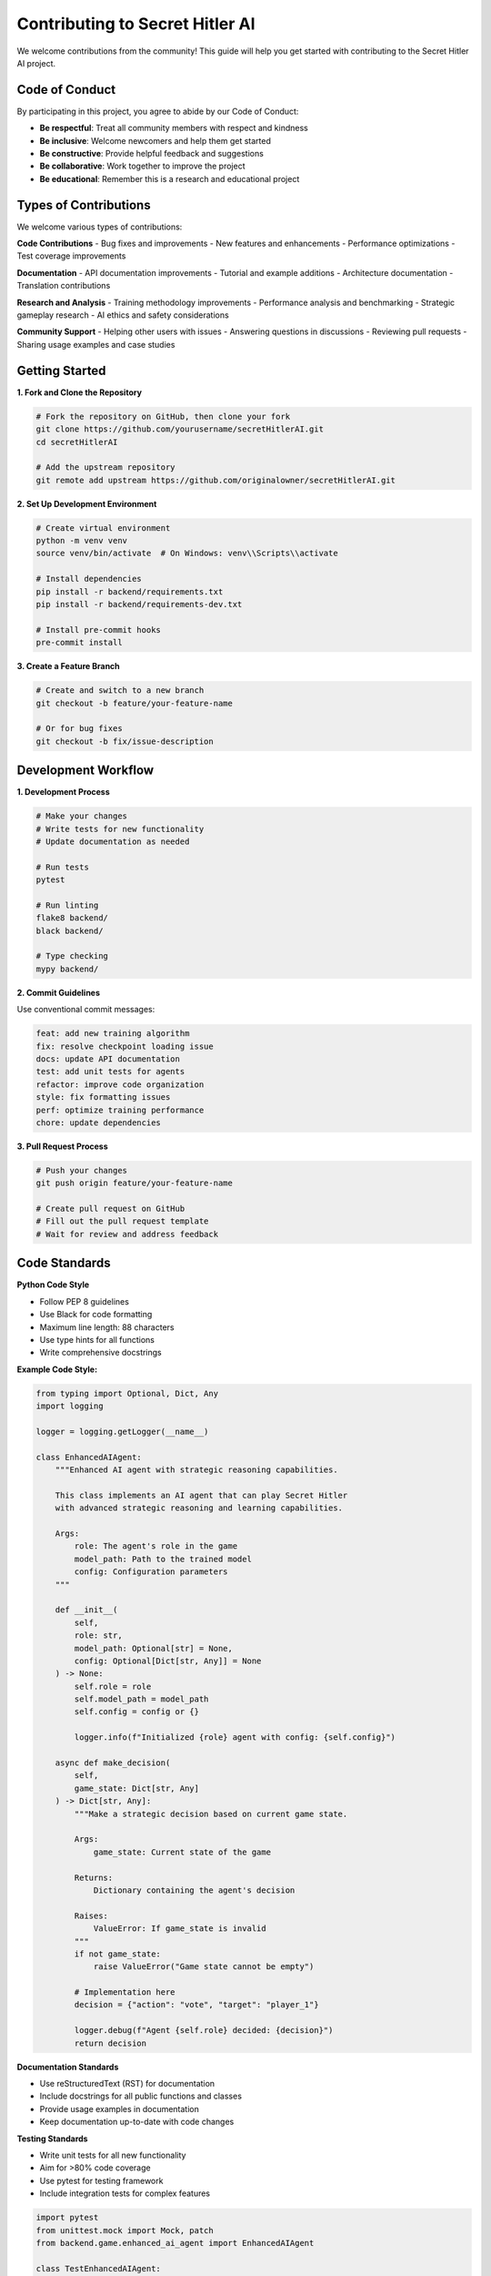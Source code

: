 Contributing to Secret Hitler AI
=================================

We welcome contributions from the community! This guide will help you get started with contributing to the Secret Hitler AI project.

Code of Conduct
---------------

By participating in this project, you agree to abide by our Code of Conduct:

- **Be respectful**: Treat all community members with respect and kindness
- **Be inclusive**: Welcome newcomers and help them get started
- **Be constructive**: Provide helpful feedback and suggestions
- **Be collaborative**: Work together to improve the project
- **Be educational**: Remember this is a research and educational project

Types of Contributions
----------------------

We welcome various types of contributions:

**Code Contributions**
- Bug fixes and improvements
- New features and enhancements
- Performance optimizations
- Test coverage improvements

**Documentation**
- API documentation improvements
- Tutorial and example additions
- Architecture documentation
- Translation contributions

**Research and Analysis**
- Training methodology improvements
- Performance analysis and benchmarking
- Strategic gameplay research
- AI ethics and safety considerations

**Community Support**
- Helping other users with issues
- Answering questions in discussions
- Reviewing pull requests
- Sharing usage examples and case studies

Getting Started
---------------

**1. Fork and Clone the Repository**

.. code-block:: bash

   # Fork the repository on GitHub, then clone your fork
   git clone https://github.com/yourusername/secretHitlerAI.git
   cd secretHitlerAI

   # Add the upstream repository
   git remote add upstream https://github.com/originalowner/secretHitlerAI.git

**2. Set Up Development Environment**

.. code-block:: bash

   # Create virtual environment
   python -m venv venv
   source venv/bin/activate  # On Windows: venv\\Scripts\\activate

   # Install dependencies
   pip install -r backend/requirements.txt
   pip install -r backend/requirements-dev.txt

   # Install pre-commit hooks
   pre-commit install

**3. Create a Feature Branch**

.. code-block:: bash

   # Create and switch to a new branch
   git checkout -b feature/your-feature-name

   # Or for bug fixes
   git checkout -b fix/issue-description

Development Workflow
--------------------

**1. Development Process**

.. code-block:: bash

   # Make your changes
   # Write tests for new functionality
   # Update documentation as needed

   # Run tests
   pytest

   # Run linting
   flake8 backend/
   black backend/

   # Type checking
   mypy backend/

**2. Commit Guidelines**

Use conventional commit messages:

.. code-block:: text

   feat: add new training algorithm
   fix: resolve checkpoint loading issue
   docs: update API documentation
   test: add unit tests for agents
   refactor: improve code organization
   style: fix formatting issues
   perf: optimize training performance
   chore: update dependencies

**3. Pull Request Process**

.. code-block:: bash

   # Push your changes
   git push origin feature/your-feature-name

   # Create pull request on GitHub
   # Fill out the pull request template
   # Wait for review and address feedback

Code Standards
--------------

**Python Code Style**

- Follow PEP 8 guidelines
- Use Black for code formatting
- Maximum line length: 88 characters
- Use type hints for all functions
- Write comprehensive docstrings

**Example Code Style:**

.. code-block:: python

   from typing import Optional, Dict, Any
   import logging

   logger = logging.getLogger(__name__)

   class EnhancedAIAgent:
       """Enhanced AI agent with strategic reasoning capabilities.
       
       This class implements an AI agent that can play Secret Hitler
       with advanced strategic reasoning and learning capabilities.
       
       Args:
           role: The agent's role in the game
           model_path: Path to the trained model
           config: Configuration parameters
       """
       
       def __init__(
           self, 
           role: str, 
           model_path: Optional[str] = None,
           config: Optional[Dict[str, Any]] = None
       ) -> None:
           self.role = role
           self.model_path = model_path
           self.config = config or {}
           
           logger.info(f"Initialized {role} agent with config: {self.config}")
       
       async def make_decision(
           self, 
           game_state: Dict[str, Any]
       ) -> Dict[str, Any]:
           """Make a strategic decision based on current game state.
           
           Args:
               game_state: Current state of the game
               
           Returns:
               Dictionary containing the agent's decision
               
           Raises:
               ValueError: If game_state is invalid
           """
           if not game_state:
               raise ValueError("Game state cannot be empty")
           
           # Implementation here
           decision = {"action": "vote", "target": "player_1"}
           
           logger.debug(f"Agent {self.role} decided: {decision}")
           return decision

**Documentation Standards**

- Use reStructuredText (RST) for documentation
- Include docstrings for all public functions and classes
- Provide usage examples in documentation
- Keep documentation up-to-date with code changes

**Testing Standards**

- Write unit tests for all new functionality
- Aim for >80% code coverage
- Use pytest for testing framework
- Include integration tests for complex features

.. code-block:: python

   import pytest
   from unittest.mock import Mock, patch
   from backend.game.enhanced_ai_agent import EnhancedAIAgent

   class TestEnhancedAIAgent:
       """Test suite for EnhancedAIAgent class."""
       
       def test_agent_initialization(self):
           """Test agent initializes correctly."""
           agent = EnhancedAIAgent(role="liberal")
           assert agent.role == "liberal"
           assert agent.config == {}
       
       @pytest.mark.asyncio
       async def test_make_decision_valid_state(self):
           """Test decision making with valid game state."""
           agent = EnhancedAIAgent(role="liberal")
           game_state = {"phase": "election", "players": 6}
           
           decision = await agent.make_decision(game_state)
           
           assert "action" in decision
           assert decision["action"] in ["vote", "nominate", "investigate"]
       
       @pytest.mark.asyncio
       async def test_make_decision_invalid_state(self):
           """Test decision making with invalid game state."""
           agent = EnhancedAIAgent(role="liberal")
           
           with pytest.raises(ValueError, match="Game state cannot be empty"):
               await agent.make_decision({})

Contribution Areas
------------------

**High Priority Areas**

1. **Training Algorithm Improvements**
   - Implement new LoRA configurations
   - Optimize RLHF training process
   - Add curriculum learning enhancements
   - Improve convergence speed

2. **Agent Strategic Intelligence**
   - Enhance world view system
   - Improve decision-making algorithms
   - Add role-specific strategies
   - Implement meta-learning capabilities

3. **Performance Optimization**
   - Optimize training performance
   - Reduce memory usage
   - Improve inference speed
   - Add GPU acceleration support

4. **Testing and Quality Assurance**
   - Increase test coverage
   - Add integration tests
   - Implement performance benchmarks
   - Add security testing

**Medium Priority Areas**

1. **Documentation and Examples**
   - Add more usage examples
   - Improve API documentation
   - Create tutorial content
   - Add architecture diagrams

2. **User Interface Improvements**
   - Enhance training dashboard
   - Add real-time monitoring
   - Improve visualization
   - Add configuration management

3. **Deployment and Infrastructure**
   - Improve Docker configurations
   - Add Kubernetes support
   - Enhance CI/CD pipeline
   - Add monitoring and logging

**Research Areas**

1. **AI Ethics and Safety**
   - Implement bias detection
   - Add fairness metrics
   - Research AI alignment
   - Study social implications

2. **Advanced AI Techniques**
   - Explore multi-agent reinforcement learning
   - Implement advanced neural architectures
   - Research emergent communication
   - Study strategic reasoning

3. **Game Theory Applications**
   - Analyze optimal strategies
   - Study equilibrium points
   - Research coalition formation
   - Analyze information asymmetry

Issue Guidelines
----------------

**Reporting Bugs**

When reporting bugs, please include:

- Clear description of the issue
- Steps to reproduce the problem
- Expected vs. actual behavior
- Environment details (OS, Python version, etc.)
- Relevant logs or error messages

**Bug Report Template:**

.. code-block:: text

   **Bug Description**
   A clear description of what the bug is.

   **To Reproduce**
   Steps to reproduce the behavior:
   1. Go to '...'
   2. Click on '....'
   3. Scroll down to '....'
   4. See error

   **Expected Behavior**
   A clear description of what you expected to happen.

   **Screenshots**
   If applicable, add screenshots to help explain your problem.

   **Environment:**
   - OS: [e.g. Ubuntu 20.04]
   - Python Version: [e.g. 3.11.0]
   - Docker Version: [e.g. 20.10.17]
   - GPU: [e.g. NVIDIA RTX 3080]

   **Additional Context**
   Add any other context about the problem here.

**Feature Requests**

When requesting features, please include:

- Clear description of the desired feature
- Use case and motivation
- Proposed implementation approach
- Potential impact on existing functionality

**Feature Request Template:**

.. code-block:: text

   **Feature Description**
   A clear description of what you want to happen.

   **Motivation**
   Why is this feature needed? What problem does it solve?

   **Proposed Solution**
   A clear description of how you envision this feature working.

   **Alternatives Considered**
   Any alternative solutions or features you've considered.

   **Additional Context**
   Add any other context, mockups, or examples about the feature request.

Pull Request Guidelines
-----------------------

**Before Submitting**

- [ ] Code follows the project style guidelines
- [ ] Tests are included and passing
- [ ] Documentation is updated
- [ ] Commit messages follow conventional format
- [ ] No breaking changes (or properly documented)
- [ ] Performance impact considered
- [ ] Security implications reviewed

**Pull Request Template**

.. code-block:: text

   ## Description
   Brief description of changes made.

   ## Type of Change
   - [ ] Bug fix (non-breaking change that fixes an issue)
   - [ ] New feature (non-breaking change that adds functionality)
   - [ ] Breaking change (fix or feature that would cause existing functionality to not work as expected)
   - [ ] Documentation update

   ## Testing
   - [ ] Unit tests added/updated
   - [ ] Integration tests added/updated
   - [ ] Manual testing performed
   - [ ] All tests passing

   ## Checklist
   - [ ] Code follows style guidelines
   - [ ] Self-review completed
   - [ ] Documentation updated
   - [ ] No new warnings introduced
   - [ ] Performance impact considered

**Review Process**

1. **Automated Checks**: CI/CD pipeline runs tests and checks
2. **Code Review**: Maintainers review code quality and design
3. **Testing**: Reviewers test functionality manually if needed
4. **Approval**: At least one maintainer approval required
5. **Merge**: Maintainer merges after all checks pass

Community Guidelines
--------------------

**Communication Channels**

- **GitHub Issues**: Bug reports and feature requests
- **GitHub Discussions**: General questions and community chat
- **Pull Requests**: Code review and collaboration
- **Documentation**: Comprehensive guides and references

**Getting Help**

If you need help:

1. Check existing documentation and examples
2. Search GitHub issues for similar problems
3. Ask questions in GitHub Discussions
4. Join community chat channels (if available)

**Mentorship**

New contributors are welcome! We provide:

- **Good First Issues**: Labeled issues suitable for beginners
- **Mentorship**: Experienced contributors help newcomers
- **Documentation**: Comprehensive setup and development guides
- **Code Review**: Constructive feedback on contributions

**Recognition**

We recognize contributors through:

- **Contributors List**: All contributors listed in README
- **Release Notes**: Major contributions highlighted
- **Community Spotlight**: Outstanding contributions featured
- **Maintainer Opportunities**: Active contributors invited to join team

Legal Considerations
--------------------

**Contributor License Agreement**

By contributing, you agree that:

- Your contributions will be licensed under the project's MIT License
- You have the right to make the contribution
- Your contribution is your original work or properly attributed
- You understand the educational and research nature of the project

**Intellectual Property**

- Ensure all contributions are original or properly licensed
- Respect third-party intellectual property rights
- Follow fair use guidelines for game-related content
- Maintain the educational and research focus of the project

**Privacy and Data**

- Do not include personal data in contributions
- Respect user privacy in any features added
- Follow data protection best practices
- Maintain the local-first approach of the project

Thank You!
----------

Thank you for your interest in contributing to Secret Hitler AI! Your contributions help advance AI research and education. Together, we can build amazing tools for understanding strategic reasoning and social interaction in AI systems.

For questions about contributing, please:

- Open an issue on GitHub
- Start a discussion in GitHub Discussions
- Contact the maintainers directly

We look forward to your contributions!
